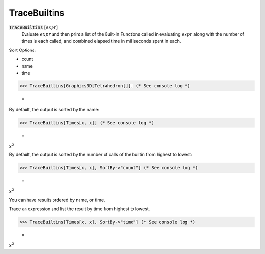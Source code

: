 TraceBuiltins
=============


:code:`TraceBuiltins` [:math:`expr`]
    Evaluate :math:`expr` and then print a list of the Built-in Functions called           in evaluating :math:`expr` along with the number of times is each called,           and combined elapsed time in milliseconds spent in each.





Sort Options:



- count

- name

- time




>>> TraceBuiltins[Graphics3D[Tetrahedron[]]] (* See console log *)

    =
.. image:: tmpwpi_u0s7.png
    :align: center




By default, the output is sorted by the name:

>>> TraceBuiltins[Times[x, x]] (* See console log *)

    =
:math:`x^2`



By default, the output is sorted by the number of calls of the builtin from     highest to lowest:

>>> TraceBuiltins[Times[x, x], SortBy->"count"] (* See console log *)

    =
:math:`x^2`



You can have results ordered by name, or time.

Trace an expression and list the result by time from highest to lowest.

>>> TraceBuiltins[Times[x, x], SortBy->"time"] (* See console log *)

    =
:math:`x^2`


